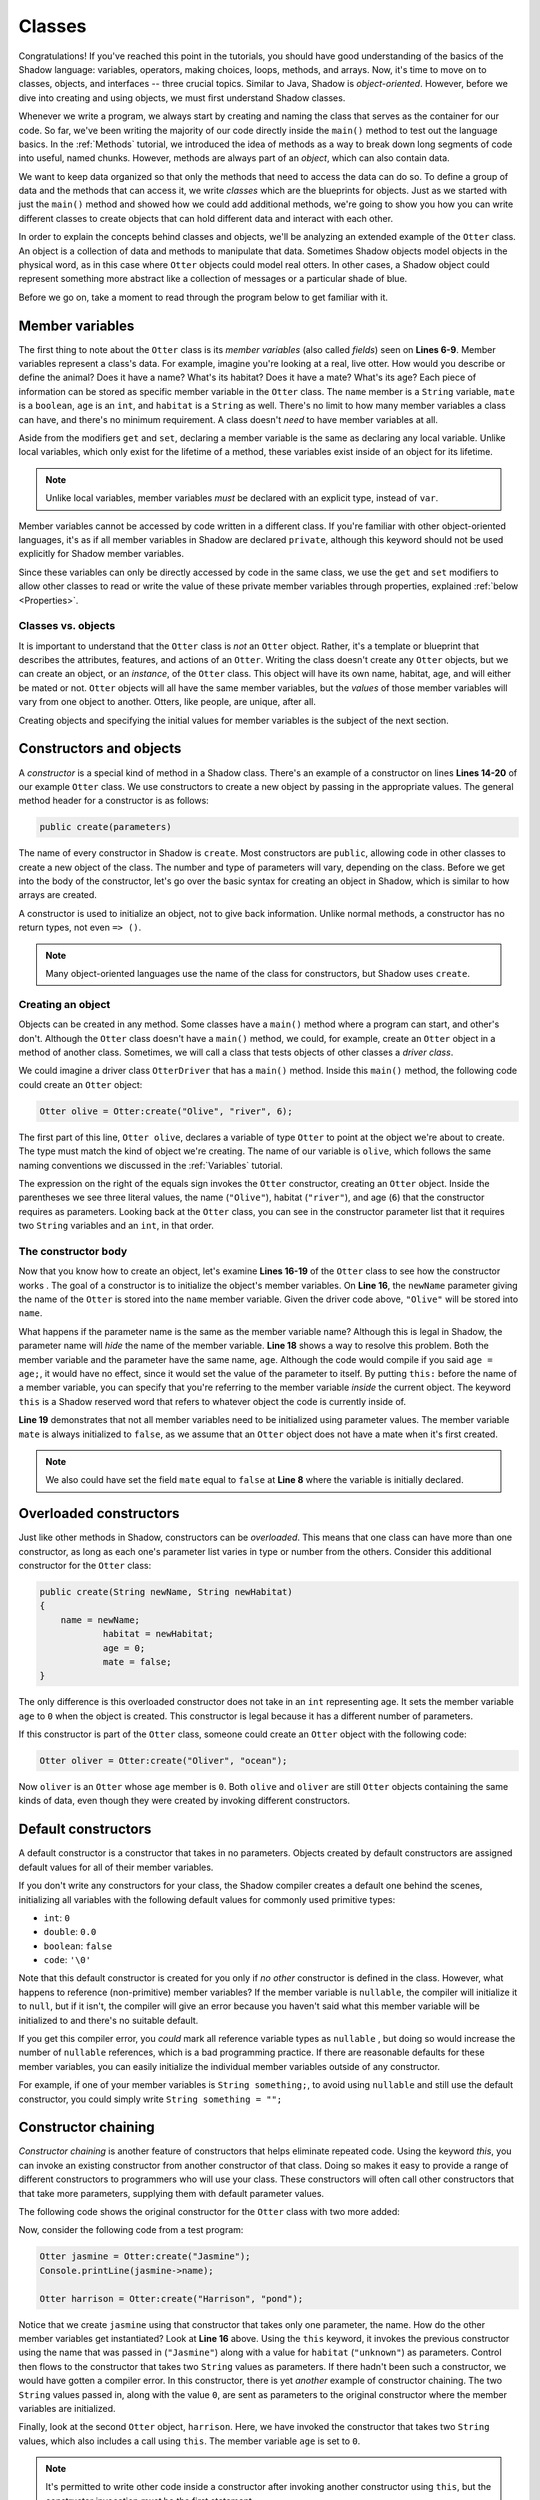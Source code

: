 *******
Classes
*******

Congratulations! If you've reached this point in the tutorials, you should have good understanding of the basics of the Shadow language: variables, operators, making choices, loops, methods, and arrays. Now, it's time to move on to classes, objects, and interfaces -- three crucial topics. Similar to Java, Shadow is *object-oriented*. However, before we dive into creating and using objects, we must first understand Shadow classes. 

Whenever we write a program, we always start by creating and naming the class that serves as the container for our code. So far, we've been writing the majority of our code directly inside the ``main()`` method to test out the language basics.  In the :ref:`Methods` tutorial, we introduced the idea of methods as a way to break down long segments of code into useful, named chunks. However, methods are always part of an *object*, which can also contain data.

We want to keep data organized so that only the methods that need to access the data can do so.  To define a group of data and the methods that can access it, we write *classes* which are the blueprints for objects.  Just as we started with just the ``main()`` method and showed how we could add additional methods, we're going to show you how you can write different classes to create objects that can hold different data and interact with each other.

In order to explain the concepts behind classes and objects, we'll be analyzing an extended example of the ``Otter`` class. An object is a collection of data and methods to manipulate that data.  Sometimes Shadow objects model objects in the physical word, as in this case where ``Otter`` objects could model real otters.  In other cases, a Shadow object could represent something more abstract like a collection of messages or a particular shade of blue.

Before we go on, take a moment to read through the program below to get familiar with it. 


.. code-block:: shadow 
    :linenos:

    class Otter
    {
        /* These are the private member variables
		 * of the Otter class.
		 */
		get String name; 
		get set String habitat; 
		get set boolean mate; 
		get set int age; 
		
		/* This is the contructor for the Otter class,
		 * which initializes its private members.
		 */
		public create(String newName, String newHabitat, int age) 
		{
			name = newName; 
			habitat = newHabitat; 
			this:age = age; 
			mate = false; 
		} 
		
		/* Implementation of the set method
		 * for the member variable mate. 
		 */
		public set mate(boolean value) => ()
		{
			if (value and age > 2)
			{
				mate = true;
			}
			else
			{
				mate = false;
			}
		}

		/* This  method returns an int 
		 * representing the number of fish caught. 
		 */
		public goFishing() => (int)
		{
			int fish; 
			if (mate) 
			{
				fish = 10; 	
			}
			else 
			{
				fish = 5; 
			}				
			return fish; 
		}	
    }

Member variables
================

The first thing to note about the ``Otter`` class is its *member variables* (also called *fields*)  seen on **Lines 6-9**. Member variables represent a class's data. For example, imagine you're looking at a real, live otter. How would you describe or define the animal? Does it have a name? What's its habitat? Does it have a mate? What's its age? Each piece of information can be stored as specific member variable in the ``Otter`` class. The ``name`` member is a ``String`` variable, ``mate`` is a ``boolean``, ``age`` is an ``int``, and ``habitat`` is a ``String`` as well. There's no limit to how many member variables a class can have, and there's no minimum requirement. A class doesn't *need* to have member variables at all. 

Aside from the modifiers ``get`` and ``set``, declaring a member variable is the same as declaring any local variable. Unlike local variables, which only exist for the lifetime of a method, these variables exist inside of an object for its lifetime.

.. note:: Unlike local variables, member variables *must* be declared with an explicit type, instead of ``var``.

Member variables cannot be accessed by code written in a different class.  If you're familiar with other object-oriented languages, it's as if all member variables in Shadow are declared ``private``, although this keyword should not be used explicitly for Shadow member variables.

Since these variables can only be directly accessed by code in the same class,  we use the ``get`` and ``set`` modifiers to allow other classes to read or write the value of these private member variables through properties, explained :ref:`below <Properties>`.




Classes vs. objects
-------------------

It is important to understand that the ``Otter`` class is *not* an ``Otter`` object. Rather, it's a template or blueprint that describes the attributes, features, and actions of an ``Otter``. Writing the class doesn't create any ``Otter`` objects, but we can create an object, or an *instance*, of the ``Otter`` class.  This object will have its own name, habitat, age, and will either be mated or not.  ``Otter`` objects will all have the same member variables, but the *values* of those member variables will vary from one object to another. Otters, like people, are unique, after all.

Creating objects and specifying the initial values for member variables is the subject of the next section.


Constructors and objects
========================

A *constructor* is a special kind of method in a Shadow class.  There's an example of a constructor on lines **Lines 14-20** of our example ``Otter`` class.  We use constructors to create a new object by passing in the appropriate values. The general method header for a constructor is as follows: 

.. code-block:: shadow 

	public create(parameters)

The name of every constructor in Shadow is ``create``.  Most constructors are ``public``, allowing code in other classes to create a new object of the class. The number and type of parameters will vary, depending on the class. Before we get into the body of the constructor, let's go over the basic syntax for creating an object in Shadow, which is similar to how arrays are created.

A constructor is used to initialize an object, not to give back information. Unlike normal methods, a constructor has no return types, not even ``=> ()``.

.. note:: Many object-oriented languages use the name of the class for constructors, but Shadow uses ``create``.


Creating an object
------------------

Objects can be created in any method.  Some classes have a ``main()`` method where a program can start, and other's don't.  Although the ``Otter`` class doesn't have a ``main()`` method, we could, for example, create an ``Otter`` object in a method of another class.  Sometimes, we will call a class that tests objects of other classes a *driver class*.

We could imagine a driver class ``OtterDriver`` that has a ``main()`` method.  Inside this ``main()`` method, the following code could create an ``Otter`` object:

.. code-block:: shadow 

	Otter olive = Otter:create("Olive", "river", 6);

The first part of this line, ``Otter olive``, declares a variable of type ``Otter`` to point at the object we're about to create.  The type must match the kind of object we're creating. The name of our variable is ``olive``, which follows the same naming conventions  we discussed in the  :ref:`Variables` tutorial.

The expression on the right of the equals sign invokes the ``Otter`` constructor, creating an ``Otter`` object. Inside the parentheses we see three literal values, the name (``"Olive"``), habitat (``"river"``), and age (``6``) that the constructor requires as parameters. Looking back at the ``Otter`` class, you can see in the constructor parameter list that it requires two ``String`` variables and an ``int``, in that order.


The constructor body
--------------------

Now that you know how to create an object, let's examine **Lines 16-19** of the ``Otter`` class to see how the constructor works . The goal of a constructor is to initialize the object's member variables. On **Line 16**, the ``newName`` parameter giving the name of the ``Otter`` is stored into the ``name`` member variable.  Given the driver code above, ``"Olive"`` will be stored into ``name``.

What happens if the parameter name is the same as the member variable name? Although this is legal in Shadow, the parameter name will *hide* the name of the member variable. **Line 18** shows a way to resolve this problem. Both the member variable and the parameter have the same name, ``age``. Although the code would compile if you said ``age = age;``, it would have no effect, since it would set the value of the parameter to itself.  By putting ``this:`` before the name of a member variable, you can specify that you're referring to the member variable *inside* the current object.  The keyword ``this`` is a Shadow reserved word that refers to whatever object the code is currently inside of. 

**Line 19** demonstrates that not all member variables need to be initialized using parameter values.  The member variable ``mate`` is always initialized to ``false``, as we assume that an ``Otter`` object does not have a mate when it's first created. 

.. note:: We also could have set the field ``mate`` equal to ``false`` at **Line 8** where the variable is initially declared.

Overloaded constructors
=======================

Just like other methods in Shadow, constructors can be *overloaded*. This means that one class can have more than one constructor, as long as each one's parameter list varies in type or number from the others. Consider this additional constructor for the ``Otter`` class: 


.. code-block:: shadow 

    public create(String newName, String newHabitat) 
    {
        name = newName; 
		habitat = newHabitat; 
		age = 0; 
		mate = false; 
    }


The only difference is this overloaded constructor does not take in an ``int`` representing age. It sets the member variable ``age`` to ``0`` when the object is created.  This constructor is legal because it has a different number of parameters. 

If this constructor is part of the ``Otter`` class, someone could create an ``Otter`` object with the following code: 

.. code-block:: shadow 

	Otter oliver = Otter:create("Oliver", "ocean");

Now ``oliver`` is an ``Otter`` whose ``age`` member is ``0``. Both ``olive`` and ``oliver`` are still ``Otter`` objects containing the same kinds of data, even though they were created by invoking different constructors. 

Default constructors
====================

A default constructor is a constructor that takes in no parameters.  Objects created by default constructors are assigned default values for all of their member variables.

If you don't write any constructors for your class, the Shadow compiler creates a default one behind the scenes, initializing all variables with the following default values for commonly used primitive types:

* ``int``: ``0``
* ``double``: ``0.0``
* ``boolean``: ``false``
* ``code``: ``'\0'``

Note that this default constructor is created for you only if *no other* constructor is defined in the class. However, what happens to reference (non-primitive) member variables? If the member variable is ``nullable``, the compiler will initialize it to ``null``, but if it isn't, the compiler will give an error because you haven't said what this member variable will be initialized to and there's no suitable default.

If you get this compiler error, you *could* mark all reference variable types as ``nullable`` , but doing so would increase the number of ``nullable`` references, which is a bad programming practice. If there are reasonable defaults for these member variables, you can easily initialize the individual member variables outside of any constructor. 

For example, if one of your member variables is ``String something;``, to avoid using ``nullable`` and still use the default constructor, you could simply write ``String something = "";`` 


Constructor chaining
====================

*Constructor chaining* is another feature of constructors that helps eliminate repeated code. Using the keyword *this*, you can invoke an existing constructor from another constructor of that class. Doing so makes it easy to provide a range of different constructors to programmers who will use your class.  These constructors will often call other constructors that that take more parameters, supplying them with default parameter values.

The following code shows the original constructor for the ``Otter`` class with two more added: 

.. code-block:: shadow 
    :linenos: 

    public create(String newName, String newHabitat, int age)
    {
        name = newName;
        habitat = newHabitat;
        this:age = age;
        mate = false;
    }
    
    public create(String newName, String newHabitat)
    {
    	this(newName, newHabitat, 0); 
    }
    
    public create(String newName)
    {
    	this(newName, "unknown"); 
    }

Now, consider the following code from a test program: 

.. code-block:: shadow 

    Otter jasmine = Otter:create("Jasmine"); 
    Console.printLine(jasmine->name); 

    Otter harrison = Otter:create("Harrison", "pond"); 

Notice that we create ``jasmine`` using that constructor that takes only one parameter, the name. How do the other member variables get instantiated? Look at **Line 16** above. Using the ``this`` keyword, it invokes the previous constructor using the name that was passed in (``"Jasmine"``) along with a value for ``habitat`` (``"unknown"``) as parameters. Control then flows to the constructor that takes two ``String`` values as parameters. If there hadn't been such a  constructor, we would have gotten a compiler error. In this constructor, there is yet *another* example of constructor chaining. The two ``String`` values passed in, along with the value ``0``, are sent as parameters to the original constructor where the member variables are initialized.

Finally, look at the second ``Otter`` object, ``harrison``. Here, we have invoked the constructor that takes two ``String`` values, which also includes a call using ``this``. The member variable ``age`` is set to ``0``. 

.. note:: It's permitted to write other code inside a constructor after invoking another constructor using ``this``, but the constructor invocation *must* be the first statement.


Properties
==========

Let's return to the original ``Otter`` class and consider the ``get`` and ``set`` keywords. 

Because all member variables in Shadow are private, how can other classes access or change these values? It would be tedious to write *accessors* (methods that return the value of a member variable)  and *mutators* (methods that change the value of a member variable) for every single member variable. Instead, Shadow provides a tool called *properties*. Properties are similar to method calls, but they use the arrow operator (``->``) instead of parentheses with arguments. 

In order to see how properties work, take a look at **Line 6** of the original ``Otter`` class: 

.. code-block:: shadow 

		get String name;

Here the ``get`` keyword modifies the member variable ``name``, creating an accessor property that we can use in our ``OtterDriver`` program, part of which is shown below:


.. code-block:: shadow 
    :linenos: 

    Otter olive = Otter:create("Olive", "river", 6); 
    Console.printLine(olive->name # " lives in a " # olive->habitat); 
		
    olive->mate = true; 
    Console.printLine(olive->name # " has a mate: " # olive->mate); 
    Console.printLine(olive->name # " just caught " # olive.goFishing() # " fish!"); 
		
The program output is below: 

.. code-block:: console 

    Olive lives in a river
    Olive has a mate: true
    Olive just caught 10 fish!


In **Line 2** of the driver program we see ``olive->name``, which returns the value of the member variable ``name`` (``"Olive"``). The same applies for ``olive->habitat``. If either ``name`` or ``habitat`` hadn't had ``get`` in their declaration, we would've needed to write accessor methods for both in order to retrieve their values in ``OtterDriver``. 

Additionally, the ``set`` keyword can be used to create a mutator property. **Line 4** states ``olive->mate = true;``. If no ``set`` mutator method was defined in the program, the member variable ``mate`` would simply have been changed to ``true``.

Most of the time, simply applying the ``get`` or ``set`` modifier to a member variable is fine, but it's possible to customize what happens if you want something more complicated than retrieving or storing a value.  For example, in the ``Otter`` class, a condition must be met before ``mate`` can be set to ``true``: 

.. code-block:: shadow 
    :linenos: 

    public set mate(boolean value) => ()
    {
        if(value and age > 2)
		{
			mate = true;
		}
		else
		{
			mate = false;
		}
    }

In order for the property to work correctly, the method header is critical. The syntax is as follows:  

.. code-block:: shadow 
	
	public set memberName(parameter of member type) => ()

In the ``Otter`` class, the member variable name is ``mate`` and the type is ``boolean``, as reflected in the method header. Now, ``mate`` will only be set to ``true`` if the ``Otter`` object has an age greater than 2. As you can see in the console output from ``OtterDriver``, ``olive`` is 6, so she did find a mate. 

.. note:: This method and indeed all properties can also be called directly as methods (since that's what they are, under the covers), but property syntax is easier to read.


Normal methods
==============

Beyond constructors and properties, a class can have any 
number of other methods, as discussed in the previous :ref:`Methods` tutorial.

Recall that the ``Otter`` class has a method called ``goFishing()``, repeated below:

.. code-block:: shadow 
    
    public goFishing() => (int)
    {
        int fish;
        if (mate)
        {
            fish = 10;
        }
        else
        {
            fish = 5;
        }
        return fish;
    }	


The method takes in no parameters and returns an ``int`` representing the number of fish caught. If the ``Otter`` object the method is called on has a mate, it catches twice the number of fish. As seen in **Line 6** of the ``OtterDriver`` class, we call this method using normal method syntax: 

.. code-block:: shadow

	objectName.methodName(parameters);


.. note:: The object's name must always be used when calling a method on a *different* object. However, if we want to call a method on the same object as the method we're currently in, the ``objectName.`` can be left off (or can be replaced with ``this.``).  

Packages
========

*Packages* in Shadow are a means of organizing groups of classes that are commonly used together. A normal Shadow class should be written in its own file, whose name ends with ``.shadow``.  These files should be put in the same folder if they're in the same package.

A few packages are worth mentioning because they're used all the time. For example, the ``shadow:standard`` package contains essential classes, interfaces, singletons, and exceptions (to be explained in later tutorials) needed for any Shadow program. These types do not need to be explicitly imported because the compiler will do so automatically. Other built-in Shadow packages are listed below (as described in the `Shadow API <http://shadow-language.org/documentation/$overview.html>`__). 

* Package ``shadow:io`` contains fundamental types used for input and output, both for the console and for file and path manipulation.

* Package ``shadow:natives`` contains classes and exceptions used to interact with C code.

* Package ``shadow:utility`` contains basic data structures and utility classes that are useful in many different kinds of programs.

While these are packages fundamental to the Shadow language, what if you wanted to create your own package? For example, you might be wondering what package the sample programs for these tutorials are in. If not specified in the class header, classes are stored in the ``default`` package. Now that we've introduced packages,  we'll put all future programs in a ``tutorials`` package.

First, we'll create a folder called ``tutorials``. Inside this folder we can have multiple other folders to hold different classes. For example, inside the ``tutorials`` folder, we could make a folder called ``variables``. Inside this folder, we could put all the programs we have relating to variable examples, making it a subpackage of the ``tutorials`` package. But how do we designate the package in class headings? 

Let's pretend we made a class called ``VariableClass``. Instead of the class header saying ``class VariableClass``, we should now write ``class tutorials:variables@VariableClass``. 

The package name is ``tutorials:variables`` (exactly matching the folder names), and the class name is ``VariableClass``. The class name must appear after the ``@`` symbol. 

It's always a good idea to put your code into packages to stay organized. From now on, packages will be incorporated into our example programs.

If classes are in the same package, they can refer to each other's names without using an ``import`` statement.  However, if you want to use outside classes (with the exception of those in ``shadow:standard``), one approach is to use an ``import`` statement at the top of your program.  We have seen this many times, since most of our code has needed to use the ``Console`` singleton from the ``shadow:io`` package:

.. code-block:: shadow

	import shadow:io@Console;
	
Using an ``import`` statement is the most common and convenient way of referring to a class from another package, but it's also possible to use its *fully qualifed name*.  If you don't use an ``import`` statement, you can refer to a class using its whole name, including packages.  Thus, you could type out ``shadow:io@Console`` everytime you wanted to refer to ``Console``.  This approach is sometimes required when you need to import two different classes that have the same name.
